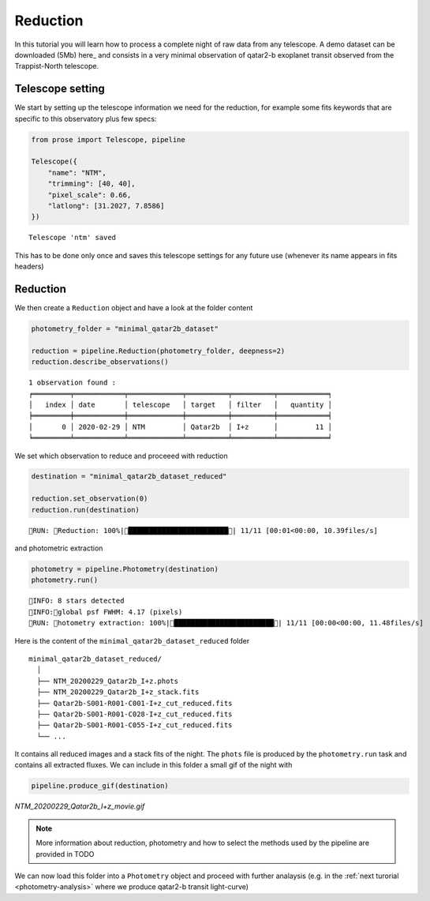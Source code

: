 .. _reduction:

.. TODO: qatar sa mere -> qatar
.. Elsa problem document describe(files)

Reduction
=========

In this tutorial you will learn how to process a complete night of raw data from any telescope. A demo dataset can be downloaded (5Mb) here_ and consists in a very minimal observation of qatar2-b exoplanet transit observed from the Trappist-North telescope.

Telescope setting
^^^^^^^^^^^^^^^^^

We start by setting up the telescope information we need for the reduction, for example some fits keywords that are specific to this observatory plus few specs:

.. code:: python3

    from prose import Telescope, pipeline
    
    Telescope({
        "name": "NTM",
        "trimming": [40, 40],
        "pixel_scale": 0.66,
        "latlong": [31.2027, 7.8586]
    })

.. parsed-literal::

    Telescope 'ntm' saved

This has to be done only once and saves this telescope settings for any future use (whenever its name appears in fits headers)

Reduction
^^^^^^^^^

We then create a ``Reduction`` object and have a look at the folder content

.. code:: python3

    photometry_folder = "minimal_qatar2b_dataset"
    
    reduction = pipeline.Reduction(photometry_folder, deepness=2)
    reduction.describe_observations()


.. parsed-literal::

    1 observation found :
    ╒═════════╤════════════╤═════════════╤══════════╤══════════╤════════════╕
    │   index │ date       │ telescope   │ target   │ filter   │   quantity │
    ╞═════════╪════════════╪═════════════╪══════════╪══════════╪════════════╡
    │       0 │ 2020-02-29 │ NTM         │ Qatar2b  │ I+z      │         11 │
    ╘═════════╧════════════╧═════════════╧══════════╧══════════╧════════════╛


We set which observation to reduce and proceeed with reduction

.. code:: python3

    destination = "minimal_qatar2b_dataset_reduced"
    
    reduction.set_observation(0)
    reduction.run(destination)


.. parsed-literal::

    RUN: Reduction: 100%|████████████████████████| 11/11 [00:01<00:00, 10.39files/s]

and photometric extraction

.. code:: python3

    photometry = pipeline.Photometry(destination)
    photometry.run()


.. parsed-literal::

    INFO: 8 stars detected
    INFO:global psf FWHM: 4.17 (pixels)
    RUN: hotometry extraction: 100%|████████████████████████| 11/11 [00:00<00:00, 11.48files/s]

Here is the content of the ``minimal_qatar2b_dataset_reduced`` folder

::

    minimal_qatar2b_dataset_reduced/
      │ 
      ├── NTM_20200229_Qatar2b_I+z.phots
      ├── NTM_20200229_Qatar2b_I+z_stack.fits
      ├── Qatar2b-S001-R001-C001-I+z_cut_reduced.fits
      ├── Qatar2b-S001-R001-C028-I+z_cut_reduced.fits
      ├── Qatar2b-S001-R001-C055-I+z_cut_reduced.fits
      └── ...

It contains all reduced images and a stack fits of the night. The ``phots`` file is produced by the ``photometry.run`` task and contains all extracted fluxes. We can include in this folder a small gif of the night with

.. code:: python3

    pipeline.produce_gif(destination)

.. figure:: minimal_Qatar2b_I+z_movie.gif
   :align: center
   :width: 200

   *NTM_20200229_Qatar2b_I+z_movie.gif*


.. note::

    More information about reduction, photometry and how to select the methods used by the pipeline are provided in TODO

We can now load this folder into a ``Photometry`` object and proceed with further analaysis (e.g. in the :ref:`next turorial <photometry-analysis>` where we produce qatar2-b transit light-curve)